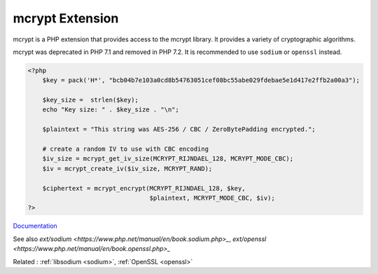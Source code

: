 .. _mcrypt:

mcrypt Extension
----------------

mcrypt is a PHP extension that provides access to the mcrypt library. It provides a variety of cryptographic algorithms. 

mcrypt was deprecated in PHP 7.1 and removed in PHP 7.2. It is recommended to use ``sodium`` or ``openssl`` instead.

.. code-block:: php
   
   <?php
       $key = pack('H*', "bcb04b7e103a0cd8b54763051cef08bc55abe029fdebae5e1d417e2ffb2a00a3");
   
       $key_size =  strlen($key);
       echo "Key size: " . $key_size . "\n";
       
       $plaintext = "This string was AES-256 / CBC / ZeroBytePadding encrypted.";
   
       # create a random IV to use with CBC encoding
       $iv_size = mcrypt_get_iv_size(MCRYPT_RIJNDAEL_128, MCRYPT_MODE_CBC);
       $iv = mcrypt_create_iv($iv_size, MCRYPT_RAND);
   
       $ciphertext = mcrypt_encrypt(MCRYPT_RIJNDAEL_128, $key,
                                    $plaintext, MCRYPT_MODE_CBC, $iv);
   ?>


`Documentation <https://www.php.net/manual/en/ref.mcrypt.php>`__

See also `ext/sodium <https://www.php.net/manual/en/book.sodium.php>_`, `ext/openssl <https://www.php.net/manual/en/book.openssl.php>_`

Related : :ref:`libsodium <sodium>`, :ref:`OpenSSL <openssl>`
